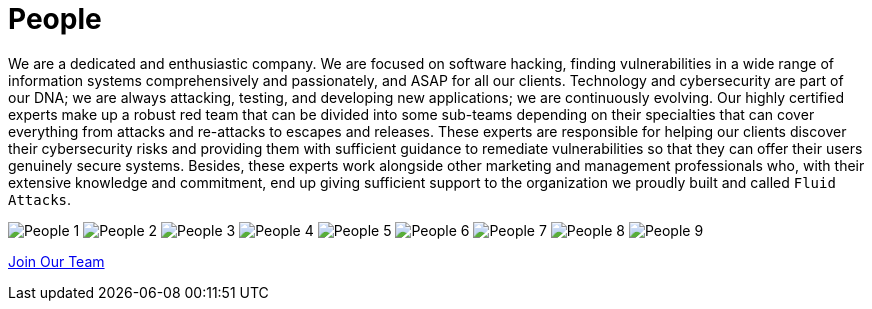:slug: people/
:category: about-us
:description: We're a pentesting company with a team of ethical hackers focused on the detection of vulnerabilities on web applications with 20 years of experience.
:keywords: Fluid Attacks, Team, People, Profiles, Experience, Members, Ethical Hackers, Pentesting, Web Application
:banner: people-bg
:subtitle: Fluid Attacks Team

= People

We are a dedicated and enthusiastic company.
We are focused on software hacking,
finding vulnerabilities in a wide range of information systems
comprehensively and passionately, and ASAP for all our clients.
Technology and cybersecurity are part of our DNA;
we are always attacking, testing, and developing new applications;
we are continuously evolving.
Our highly certified experts make up a robust red team
that can be divided into some sub-teams depending on their specialties
that can cover everything from attacks and re-attacks to escapes and releases.
These experts are responsible for helping our clients
discover their cybersecurity risks
and providing them with sufficient guidance to remediate vulnerabilities
so that they can offer their users genuinely secure systems.
Besides, these experts work alongside
other marketing and management professionals who,
with their extensive knowledge and commitment,
end up giving sufficient support to the organization
we proudly built and called `Fluid Attacks`.

++++
<div class="tb-ppl tc flex-ns flex-wrap-ns db">
    <img src="people-1.png" alt="People 1" class="w-33-ns w-100 db">
    <img src="people-2.png" alt="People 2" class="w-33-ns w-100 db">
    <img src="people-3.png" alt="People 3" class="w-33-ns w-100 db">
    <img src="people-4.png" alt="People 4" class="w-33-ns w-100 db">
    <img src="people-5.png" alt="People 5" class="w-33-ns w-100 db">
    <img src="people-6.png" alt="People 6" class="w-33-ns w-100 db">
    <img src="people-7.png" alt="People 7" class="w-33-ns w-100 db">
    <img src="people-8.png" alt="People 8" class="w-33-ns w-100 db">
    <img src="people-9.png" alt="People 9" class="w-33-ns w-100 db">
</div>
++++

[role="tc"]
[button]#link:../../contact-us/[Join Our Team, role="button-rules"]#
